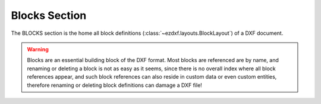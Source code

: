 Blocks Section
==============

.. module:: ezdxf.sections.blocks

The BLOCKS section is the home all block definitions (:class:`~ezdxf.layouts.BlockLayout`)
of a DXF document.

.. warning::

    Blocks are an essential building block of the DXF format. Most blocks are referenced
    are by name, and renaming or deleting a block is not as easy as it seems,
    since there is no overall index where all block references appear, and such block
    references can also reside in custom data or even custom entities,
    therefore renaming or deleting block definitions can damage a DXF file!

.. seealso::

    DXF Internals: :ref:`blocks_section_internals` and :ref:`Block Management Structures`

.. class:: BlocksSection

    .. automethod:: __iter__

    .. automethod:: __contains__

    .. automethod:: __getitem__

    .. automethod:: __delitem__

    .. automethod:: get

    .. automethod:: new

    .. automethod:: new_anonymous_block

    .. automethod:: rename_block

    .. automethod:: delete_block

    .. automethod:: delete_all_blocks


